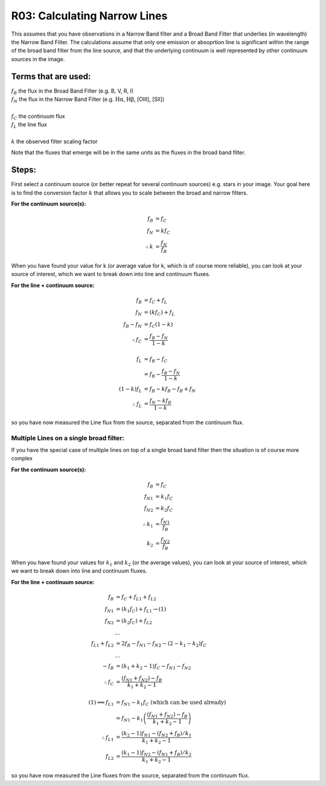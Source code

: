 .. _r03_narrow_lines:

R03: Calculating Narrow Lines
=============================

This assumes that you have observations in a Narrow Band filter and a Broad Band Filter that underlies (in wavelength) the Narrow Band Filter. The calculations assume that only one emission or absoprtion line is significant within the range of the broad band filter from the line source, and that the underlying continuum is well represented by other continuum sources in the image. 

Terms that are used:
--------------------

| :math:`f_B` the flux in the Broad Band Filter (e.g. B, V, R, I)
| :math:`f_N` the flux in the Narrow Band Filter (e.g. :math:`\mathrm{H\alpha}`, :math:`\mathrm{H\beta}`, [OIII], [SII])
|
| :math:`f_C` the continuum flux
| :math:`f_L` the line flux
|
| :math:`k` the observed filter scaling factor

Note that the fluxes that emerge will be in the same units as the fluxes in the broad band filter.

Steps:
------

First select a continuum source (or better repeat for several continuum sources) e.g. stars in your image. Your goal here is to find the conversion factor :math:`k` that allows you to scale between the broad and narrow filters.

**For the continuum source(s):**

.. math::

   f_B &= f_C \\
   f_N &= kf_C \\
   \therefore k &= \frac{f_N}{f_B}
   
When you have found your value for k (or average value for k, which is of course more reliable), you can look at your source of interest, which we want to break down into line and continuum fluxes.

**For the line + continuum source:**

.. math::

   f_B &= f_C + f_L \\
   f_N &= (kf_C) + f_L \\
   f_B - f_N &= f_C (1-k) \\
   \therefore f_C &= \frac{f_B - f_N}{1-k} \\
   \\
   f_L &= f_B - f_C \\
   &= f_B - \frac{f_B - f_N}{1-k} \\
   (1-k)f_L &= f_B - kf_B - f_B + f_N \\
   \therefore f_L &= \frac{f_N - kf_B}{1-k}
   
so you have now measured the Line flux from the source, separated from the continuum flux.

Multiple Lines on a single broad filter:
^^^^^^^^^^^^^^^^^^^^^^^^^^^^^^^^^^^^^^^^

If you have the special case of multiple lines on top of a single broad band filter then the situation is of course more complex

**For the continuum source(s):**

.. math::

   f_B &= f_C \\
   {f_N}_1 &= k_1f_C \\
   {f_N}_2 &= k_2f_C \\
   \therefore k_1 &= \frac{{f_N}_1}{f_B} \\
   k_2 &= \frac{{f_N}_2}{f_B}
   
When you have found your values for :math:`k_1` and :math:`k_2` (or the average values), you can look at your source of interest, which we want to break down into line and continuum fluxes.

**For the line + continuum source:**

.. math::

   f_B &= f_C + {f_L}_1 + {f_L}_2 \\
   {f_N}_1 &= (k_1f_C) + {f_L}_1 \to (1) \\
   {f_N}_2 &= (k_2f_C) + {f_L}_2 \\
   &... \\
   {f_L}_1 + {f_L}_2 &= 2f_B - {f_N}_1 - {f_N}_2 - (2 - k_1 - k_2)f_C \\
   &... \\
   -f_B &= (k_1 + k_2 - 1)f_C - {f_N}_1 - {f_N}_2 \\
   \therefore f_C &= \frac{({f_N}_1 + {f_N}_2) - f_B}{k_1 + k_2 - 1}\\
   \\
   (1) \implies {f_L}_1 &= {f_N}_1 - k_1f_C \mathrm{\ (which\ can\ be\ used\ already)}\\
   &= {f_N}_1 - k_1\left( \frac{({f_N}_1 + {f_N}_2) - f_B}{k_1 + k_2 - 1}\right) \\
   \therefore {f_L}_1 &= \frac{(k_2 - 1){f_N}_1 - ({f_N}_2 + {f_B})/k_1}{k_1 + k_2 - 1} \\
   {f_L}_2 &= \frac{(k_1 - 1){f_N}_2 - ({f_N}_1 + {f_B})/k_2}{k_1 + k_2 - 1}

so you have now measured the Line fluxes from the source, separated from the continuum flux.

   

